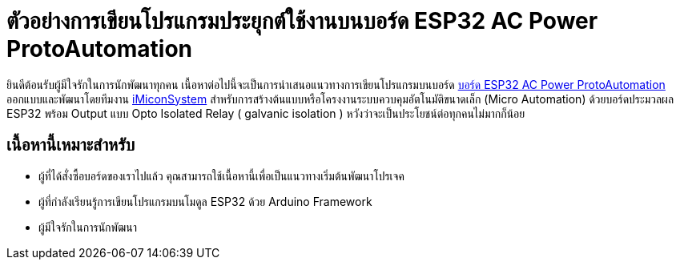 = ตัวอย่างการเขียนโปรแกรมประยุกต์ใช้งานบนบอร์ด ESP32 AC Power ProtoAutomation

ยินดีต้อนรับผู้มีใจรักในการนักพัฒนาทุกคน เนื้อหาต่อไปนี้จะเป็นการนำเสนอแนวทางการเขียนโปรแกรมบนบอร์ด https://www.imiconsystem.com/product/%e0%b8%9a%e0%b8%ad%e0%b8%a3%e0%b9%8c%e0%b8%94-nodemcu-ac-power-protoautomation-%e0%b8%9e%e0%b8%a3%e0%b9%89%e0%b8%ad%e0%b8%a1%e0%b8%81%e0%b8%a5%e0%b9%88%e0%b8%ad%e0%b8%87[บอร์ด ESP32 AC Power ProtoAutomation] ออกแบบและพัฒนาโดยทีมงาน https://www.imiconsystem.com/[iMiconSystem] สำหรับการสร้างต้นแบบหรือโครงงานระบบควบคุมอัตโนมัติขนาดเล็ก (Micro Automation) ด้วยบอร์ดประมวลผล ESP32 พร้อม Output แบบ Opto Isolated Relay ( galvanic isolation ) หวังว่าจะเป็นประโยชน์ต่อทุกคนไม่มากก็น้อย

== เนื้อหานี้เหมาะสำหรับ
* ผู้ที่ได้สั่งซื้อบอร์ดของเราไปแล้ว คุณสามารถใช้เนื้อหานี้เพื่อเป็นแนวทางเริ่มต้นพัฒนาโปรเจค
* ผู้ที่กำลังเรียนรู้การเขียนโปรแกรมบนโมดูล ESP32 ด้วย Arduino Framework
* ผู้มีใจรักในการนักพัฒนา
